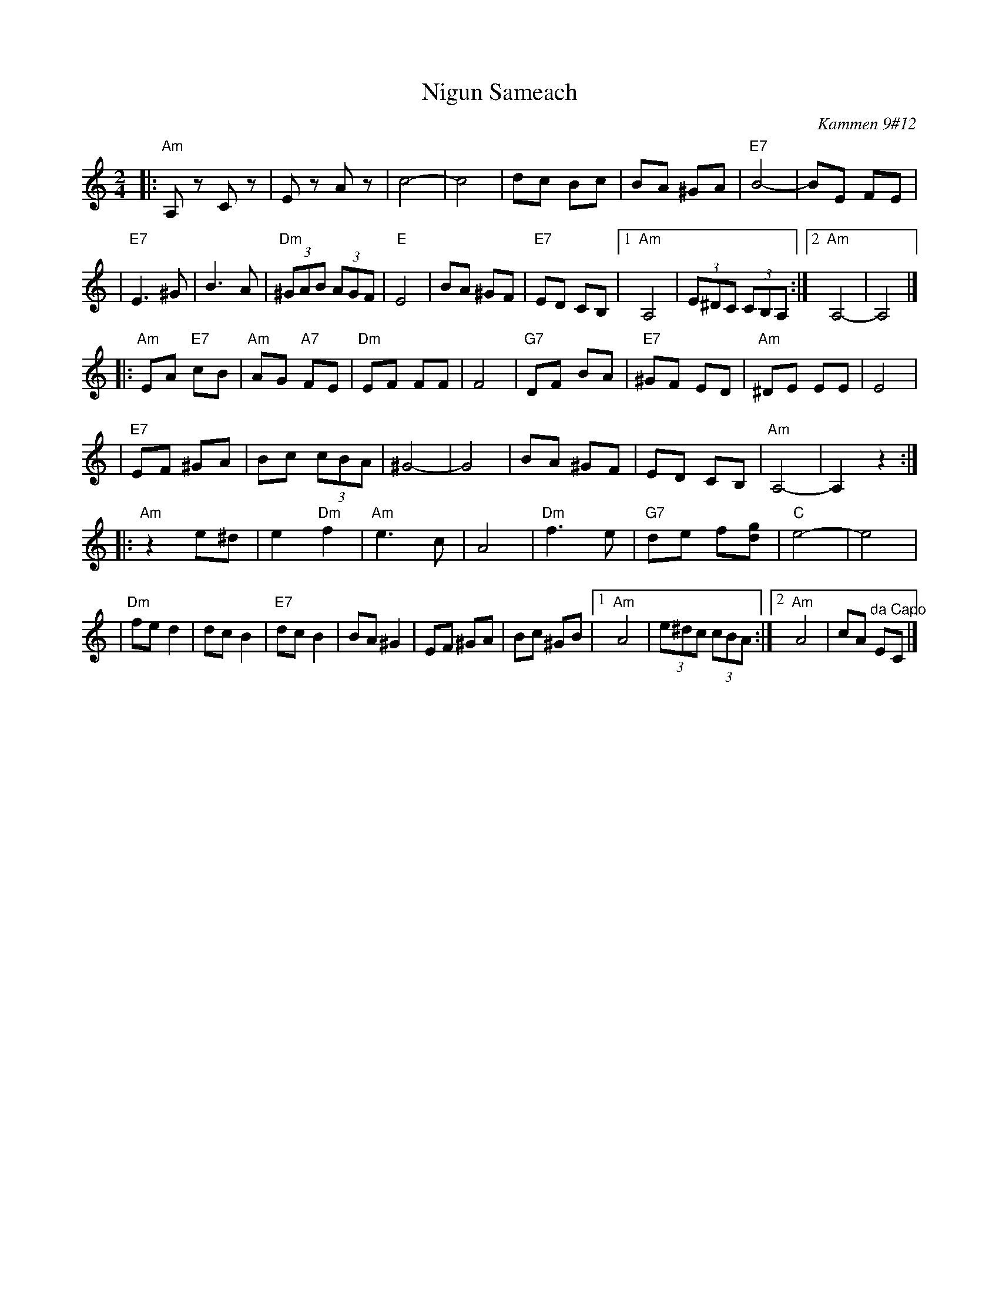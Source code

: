 X: 407
T: Nigun Sameach
R: bulgar, freylach
O: Kammen 9#12
B: Kammen 9#12
M: 2/4
L: 1/8
K: Am
|: "Am"A,z Cz | Ez Az | c4- | c4 \
| dc Bc | BA ^GA | "E7"B4- | BE FE |
| "E7"E3 ^G| B3 A | "Dm"(3^GAB (3AGF | "E"E4 | BA ^GF \
| "E7"ED CB, |1 "Am"A,4 | (3E^DC (3CB,A, :|2 "Am"A,4- | A,4 |]
|: "Am"EA "E7"cB | "Am"AG "A7"FE | "Dm"EF FF | F4 \
| "G7"DF BA | "E7"^GF ED | "Am"^DE EE | E4 |
| "E7"EF ^GA | Bc (3cBA | ^G4- | G4 \
| BA ^GF | ED CB, | "Am"A,4- | A,2 z2 :|
|: "Am"z2 e^d | e2 "Dm"f2 | "Am"e3 c | A4 \
| "Dm"f3 e | "G7"de f[gd] | "C"e4- | e4 |
| "Dm"fe d2  | dc B2 | "E7"dc B2 |  BA ^G2 \
| EF ^GA | Bc  ^GB |1 "Am"A4 | (3e^dc (3cBA :|2 "Am"A4 | cA "^da Capo"EC |]
